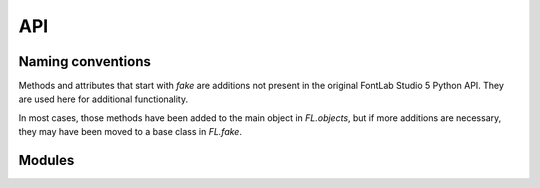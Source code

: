 API
===

Naming conventions
------------------

Methods and attributes that start with `fake` are additions not present in the original
FontLab Studio 5 Python API. They are used here for additional functionality.

In most cases, those methods have been added to the main object in `FL.objects`, but if
more additions are necessary, they may have been moved to a base class in `FL.fake`.

Modules
-------

.. autosummary::
   :toctree: _autosummary
   :template: custom-module-template.rst
   :recursive:

   FL.fake
   FL.helpers
   FL.objects
   FL.vfb
   FL.cmdline
   FL.constants
   FL.fl_cmd
   FL.FLdict